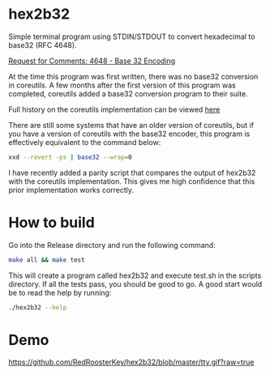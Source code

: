 * hex2b32
Simple terminal program using STDIN/STDOUT to convert hexadecimal to base32 (RFC 4648).

[[https://tools.ietf.org/html/rfc4648#page-8][Request for Comments: 4648 - Base 32 Encoding]]

At the time this program was first written, there was no base32 conversion in coreutils.
A few months after the first version of this program was completed, coreutils added a base32 conversion program to their suite.

Full history on the coreutils implementation can be viewed [[https://bugzilla.redhat.com/show_bug.cgi?id=1250113][here]]

There are still some systems that have an older version of coreutils, but if you have a version of coreutils with the base32 encoder, this program is effectively equivalent to the command below:
#+BEGIN_SRC bash
xxd --revert -ps | base32 --wrap=0
#+END_SRC

I have recently added a parity script that compares the output of hex2b32 with the coreutils implementation.
This gives me high confidence that this prior implementation works correctly.

* How to build
Go into the Release directory and run the following command:
#+BEGIN_SRC bash
make all && make test
#+END_SRC

This will create a program called hex2b32 and execute test.sh in the scripts directory.
If all the tests pass, you should be good to go.  A good start would be to read the help by running:

#+BEGIN_SRC bash
./hex2b32 --help
#+END_SRC

* Demo
[[https://github.com/RedRoosterKey/hex2b32/blob/master/tty.gif?raw=true]]
